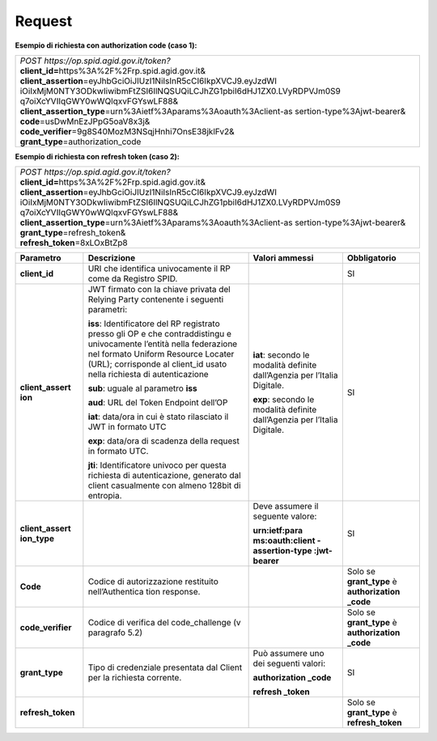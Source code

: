 Request
=======

**Esempio di richiesta con authorization code (caso 1):**

+-----------------------------------------------------------------------+
|| *POST https://op.spid.agid.gov.it/token?*                            |
|| **client_id=**\ https%3A%2F%2Frp.spid.agid.gov.it&                   |
|| **client_assertion**\ =eyJhbGciOiJIUzI1NiIsInR5cCI6IkpXVCJ9.eyJzdWI  |
| iOiIxMjM0NTY3ODkwIiwibmFtZSI6IlNQSUQiLCJhZG1pbiI6dHJ1ZX0.LVyRDPVJm0S9 |
| q7oiXcYVIIqGWY0wWQlqxvFGYswLF88&                                      |
|| **client_assertion_type**\ =urn%3Aietf%3Aparams%3Aoauth%3Aclient-as  |
| sertion-type%3Ajwt-bearer&                                            |
|| **code**\ =usDwMnEzJPpG5oaV8x3j&\                                    |
|| **code_verifier**\ =9g8S40MozM3NSqjHnhi7OnsE38jklFv2&\               |
|| **grant_type**\ =authorization_code                                  |
+-----------------------------------------------------------------------+

**Esempio di richiesta con refresh token (caso 2):**

+-----------------------------------------------------------------------+
|| *POST https://op.spid.agid.gov.it/token?*                            |
|| **client_id=**\ https%3A%2F%2Frp.spid.agid.gov.it&                   |
|| **client_assertion**\ =eyJhbGciOiJIUzI1NiIsInR5cCI6IkpXVCJ9.eyJzdWI  |
| iOiIxMjM0NTY3ODkwIiwibmFtZSI6IlNQSUQiLCJhZG1pbiI6dHJ1ZX0.LVyRDPVJm0S9 |
| q7oiXcYVIIqGWY0wWQlqxvFGYswLF88&                                      |
|| **client_assertion_type**\ =urn%3Aietf%3Aparams%3Aoauth%3Aclient-as  |
| sertion-type%3Ajwt-bearer&\                                           |
|| **grant_type**\ =refresh_token&                                      |
|| **refresh_token**\ =8xLOxBtZp8                                       |
+-----------------------------------------------------------------------+

+-----------------+-----------------+-----------------+-----------------+
| **Parametro**   | **Descrizione** | **Valori        |**Obbligatorio** |
|                 |                 | ammessi**       |                 |
+-----------------+-----------------+-----------------+-----------------+
| **client_id**   | URI che         |                 | SI              |
|                 | identifica      |                 |                 |
|                 | univocamente il |                 |                 |
|                 | RP come da      |                 |                 |
|                 | Registro SPID.  |                 |                 |
+-----------------+-----------------+-----------------+-----------------+
| **client_assert | JWT firmato con | **iat**:        | SI              |
| ion**           | la chiave       | secondo le      |                 |
|                 | privata del     | modalità        |                 |
|                 | Relying Party   | definite        |                 |
|                 | contenente i    | dall’Agenzia    |                 |
|                 | seguenti        | per l’Italia    |                 |
|                 | parametri:      | Digitale.       |                 |
|                 |                 |                 |                 |
|                 | **iss**:        | **exp**:        |                 |
|                 | Identificatore  | secondo le      |                 |
|                 | del RP          | modalità        |                 |
|                 | registrato      | definite        |                 |
|                 | presso gli OP e | dall’Agenzia    |                 |
|                 | che             | per l’Italia    |                 |
|                 | contraddistingu | Digitale.       |                 |
|                 | e               |                 |                 |
|                 | univocamente    |                 |                 |
|                 | l’entità nella  |                 |                 |
|                 | federazione nel |                 |                 |
|                 | formato Uniform |                 |                 |
|                 | Resource        |                 |                 |
|                 | Locater (URL);  |                 |                 |
|                 | corrisponde al  |                 |                 |
|                 | client_id usato |                 |                 |
|                 | nella richiesta |                 |                 |
|                 | di              |                 |                 |
|                 | autenticazione  |                 |                 |
|                 |                 |                 |                 |
|                 | **sub**: uguale |                 |                 |
|                 | al parametro    |                 |                 |
|                 | **iss**         |                 |                 |
|                 |                 |                 |                 |
|                 | **aud**: URL    |                 |                 |
|                 | del Token       |                 |                 |
|                 | Endpoint        |                 |                 |
|                 | dell’OP         |                 |                 |
|                 |                 |                 |                 |
|                 | **iat**:        |                 |                 |
|                 | data/ora in cui |                 |                 |
|                 | è stato         |                 |                 |
|                 | rilasciato il   |                 |                 |
|                 | JWT in formato  |                 |                 |
|                 | UTC             |                 |                 |
|                 |                 |                 |                 |
|                 | **exp**:        |                 |                 |
|                 | data/ora di     |                 |                 |
|                 | scadenza della  |                 |                 |
|                 | request in      |                 |                 |
|                 | formato UTC.    |                 |                 |
|                 |                 |                 |                 |
|                 | **jti**:        |                 |                 |
|                 | Identificatore  |                 |                 |
|                 | univoco per     |                 |                 |
|                 | questa          |                 |                 |
|                 | richiesta di    |                 |                 |
|                 | autenticazione, |                 |                 |
|                 | generato dal    |                 |                 |
|                 | client          |                 |                 |
|                 | casualmente con |                 |                 |
|                 | almeno 128bit   |                 |                 |
|                 | di entropia.    |                 |                 |
+-----------------+-----------------+-----------------+-----------------+
| **client_assert |                 | Deve assumere   | SI              |
| ion_type**      |                 | il seguente     |                 |
|                 |                 | valore:         |                 |
|                 |                 |                 |                 |
|                 |                 | **urn:ietf:para |                 |
|                 |                 | ms:oauth:client |                 |
|                 |                 | -assertion-type |                 |
|                 |                 | :jwt-bearer**   |                 |
+-----------------+-----------------+-----------------+-----------------+
| **Code**        | Codice di       |                 | Solo se         |
|                 | autorizzazione  |                 | **grant_type**  |
|                 | restituito      |                 | è               |
|                 | nell’Authentica |                 | **authorization |
|                 | tion            |                 | _code**         |
|                 | response.       |                 |                 |
+-----------------+-----------------+-----------------+-----------------+
|**code_verifier**| Codice di       |                 | Solo se         |
|                 | verifica del    |                 | **grant_type**  |
|                 | code_challenge  |                 | è               |
|                 | (v paragrafo    |                 | **authorization |
|                 | 5.2)            |                 | _code**         |
+-----------------+-----------------+-----------------+-----------------+
| **grant_type**  | Tipo di         | Può assumere    | SI              |
|                 | credenziale     | uno dei         |                 |
|                 | presentata dal  | seguenti        |                 |
|                 | Client per la   | valori:         |                 |
|                 | richiesta       |                 |                 |
|                 | corrente.       | **authorization |                 |
|                 |                 | _code**         |                 |
|                 |                 |                 |                 |
|                 |                 | **refresh       |                 |
|                 |                 | _token**        |                 |
+-----------------+-----------------+-----------------+-----------------+
|**refresh_token**|                 |                 |Solo se          |
|                 |                 |                 |**grant_type**   |
|                 |                 |                 |è                |
|                 |                 |                 |**refresh_token**|
|                 |                 |                 |                 |
+-----------------+-----------------+-----------------+-----------------+
